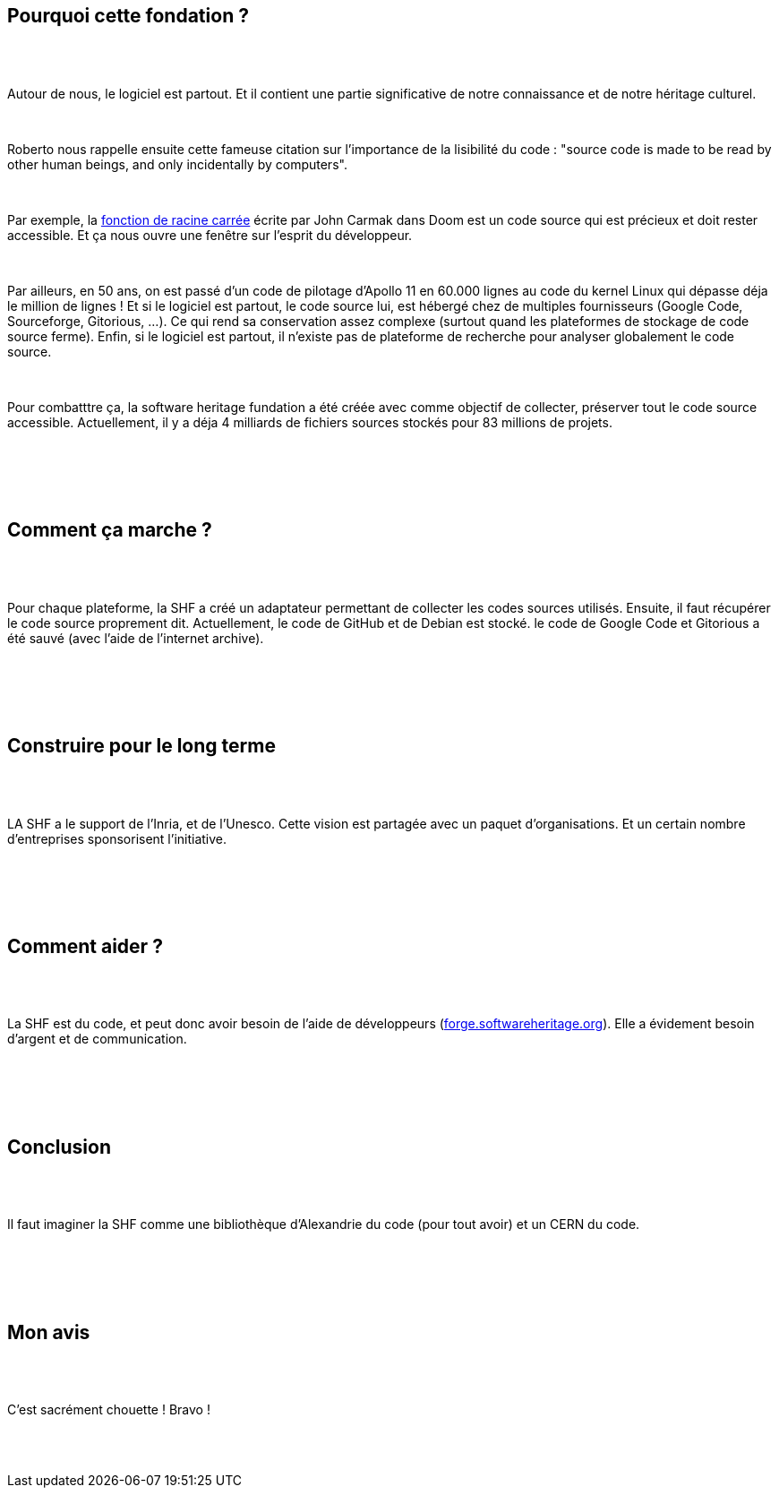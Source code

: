 :jbake-type: post
:jbake-status: published
:jbake-title: Devoxxfr - Software heritage foundation
:jbake-tags: devoxx,histoire,informatique,_mois_avr.,_année_2018
:jbake-date: 2018-04-20
:jbake-depth: ../../../../
:jbake-uri: wordpress/2018/04/20/devoxxfr-software-heritage-foundation.adoc
:jbake-excerpt: 
:jbake-source: https://riduidel.wordpress.com/2018/04/20/devoxxfr-software-heritage-foundation/
:jbake-style: wordpress

++++
<p>
<div class="sect1 data-line-3">
<br/>
<h2 id="truepourquoi_cette_fondation">Pourquoi cette fondation ?</h2>
<br/>
<div class="sectionbody">
<br/>
<div class="paragraph data-line-5">
</p>
<p>
Autour de nous, le logiciel est partout. Et il contient une partie significative de notre connaissance et de notre héritage culturel.
</p>
<p>
</div>
<br/>
<div class="paragraph data-line-7">
</p>
<p>
Roberto nous rappelle ensuite cette fameuse citation sur l’importance de la lisibilité du code : "source code is made to be read by other human beings, and only incidentally by computers".
</p>
<p>
</div>
<br/>
<div class="paragraph data-line-9">
</p>
<p>
Par exemple, la <a href="https://en.wikipedia.org/wiki/Fast_inverse_square_root#Overview_of_the_code">fonction de racine carrée</a> écrite par John Carmak dans Doom est un code source qui est précieux et doit rester accessible. Et ça nous ouvre une fenêtre sur l’esprit du développeur.
</p>
<p>
</div>
<br/>
<div class="paragraph data-line-12">
</p>
<p>
Par ailleurs, en 50 ans, on est passé d’un code de pilotage d’Apollo 11 en 60.000 lignes au code du kernel Linux qui dépasse déja le million de lignes ! Et si le logiciel est partout, le code source lui, est hébergé chez de multiples fournisseurs (Google Code, Sourceforge, Gitorious, …​). Ce qui rend sa conservation assez complexe (surtout quand les plateformes de stockage de code source ferme). Enfin, si le logiciel est partout, il n’existe pas de plateforme de recherche pour analyser globalement le code source.
</p>
<p>
</div>
<br/>
<div class="paragraph data-line-18">
</p>
<p>
Pour combatttre ça, la software heritage fundation a été créée avec comme objectif de collecter, préserver tout le code source accessible. Actuellement, il y a déja 4 milliards de fichiers sources stockés pour 83 millions de projets.
</p>
<p>
</div>
<br/>
</div>
<br/>
</div>
<br/>
<div class="sect1 data-line-22">
<br/>
<h2 id="truecomment_a_marche">Comment ça marche ?</h2>
<br/>
<div class="sectionbody">
<br/>
<div class="paragraph data-line-24">
</p>
<p>
Pour chaque plateforme, la SHF a créé un adaptateur permettant de collecter les codes sources utilisés. Ensuite, il faut récupérer le code source proprement dit. Actuellement, le code de GitHub et de Debian est stocké. le code de Google Code et Gitorious a été sauvé (avec l’aide de l’internet archive).
</p>
<p>
</div>
<br/>
</div>
<br/>
</div>
<br/>
<div class="sect1 data-line-28">
<br/>
<h2 id="trueconstruire_pour_le_long_terme">Construire pour le long terme</h2>
<br/>
<div class="sectionbody">
<br/>
<div class="paragraph data-line-29">
</p>
<p>
LA SHF a le support de l’Inria, et de l’Unesco. Cette vision est partagée avec un paquet d’organisations. Et un certain nombre d’entreprises sponsorisent l’initiative.
</p>
<p>
</div>
<br/>
</div>
<br/>
</div>
<br/>
<div class="sect1 data-line-33">
<br/>
<h2 id="truecomment_aider">Comment aider ?</h2>
<br/>
<div class="sectionbody">
<br/>
<div class="paragraph data-line-34">
</p>
<p>
La SHF est du code, et peut donc avoir besoin de l’aide de développeurs (<a href="https://forge.softwareheritage.org">forge.softwareheritage.org</a>). Elle a évidement besoin d’argent et de communication.
</p>
<p>
</div>
<br/>
</div>
<br/>
</div>
<br/>
<div class="sect1 data-line-37">
<br/>
<h2 id="trueconclusion">Conclusion</h2>
<br/>
<div class="sectionbody">
<br/>
<div class="paragraph data-line-38">
</p>
<p>
Il faut imaginer la SHF comme une bibliothèque d’Alexandrie du code (pour tout avoir) et un CERN du code.
</p>
<p>
</div>
<br/>
</div>
<br/>
</div>
<br/>
<div class="sect1 data-line-40">
<br/>
<h2 id="truemon_avis">Mon avis</h2>
<br/>
<div class="sectionbody">
<br/>
<div class="paragraph data-line-42">
</p>
<p>
C’est sacrément chouette ! Bravo !
</p>
<p>
</div>
<br/>
</div>
<br/>
</div>
</p>
++++